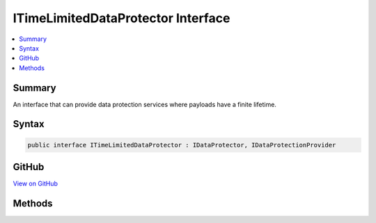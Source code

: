 

ITimeLimitedDataProtector Interface
===================================



.. contents:: 
   :local:



Summary
-------

An interface that can provide data protection services where payloads have
a finite lifetime.











Syntax
------

.. code-block:: csharp

   public interface ITimeLimitedDataProtector : IDataProtector, IDataProtectionProvider





GitHub
------

`View on GitHub <https://github.com/aspnet/apidocs/blob/master/aspnet/dataprotection/src/Microsoft.AspNet.DataProtection.Extensions/ITimeLimitedDataProtector.cs>`_





.. dn:interface:: Microsoft.AspNet.DataProtection.ITimeLimitedDataProtector

Methods
-------

.. dn:interface:: Microsoft.AspNet.DataProtection.ITimeLimitedDataProtector
    :noindex:
    :hidden:

    
    .. dn:method:: Microsoft.AspNet.DataProtection.ITimeLimitedDataProtector.CreateProtector(System.String)
    
        
    
        Creates an :any:`Microsoft.AspNet.DataProtection.ITimeLimitedDataProtector` given a purpose.
    
        
        
        
        :type purpose: System.String
        :rtype: Microsoft.AspNet.DataProtection.ITimeLimitedDataProtector
        :return: An <see cref="T:Microsoft.AspNet.DataProtection.ITimeLimitedDataProtector" /> tied to the provided purpose.
    
        
        .. code-block:: csharp
    
           ITimeLimitedDataProtector CreateProtector(string purpose)
    
    .. dn:method:: Microsoft.AspNet.DataProtection.ITimeLimitedDataProtector.Protect(System.Byte[], System.DateTimeOffset)
    
        
    
        Cryptographically protects a piece of plaintext data, expiring the data at
        the chosen time.
    
        
        
        
        :param plaintext: The plaintext data to protect.
        
        :type plaintext: System.Byte[]
        
        
        :param expiration: The time when this payload should expire.
        
        :type expiration: System.DateTimeOffset
        :rtype: System.Byte[]
        :return: The protected form of the plaintext data.
    
        
        .. code-block:: csharp
    
           byte[] Protect(byte[] plaintext, DateTimeOffset expiration)
    
    .. dn:method:: Microsoft.AspNet.DataProtection.ITimeLimitedDataProtector.Unprotect(System.Byte[], out System.DateTimeOffset)
    
        
    
        Cryptographically unprotects a piece of protected data.
    
        
        
        
        :param protectedData: The protected data to unprotect.
        
        :type protectedData: System.Byte[]
        
        
        :param expiration: An 'out' parameter which upon a successful unprotect
            operation receives the expiration date of the payload.
        
        :type expiration: System.DateTimeOffset
        :rtype: System.Byte[]
        :return: The plaintext form of the protected data.
    
        
        .. code-block:: csharp
    
           byte[] Unprotect(byte[] protectedData, out DateTimeOffset expiration)
    

